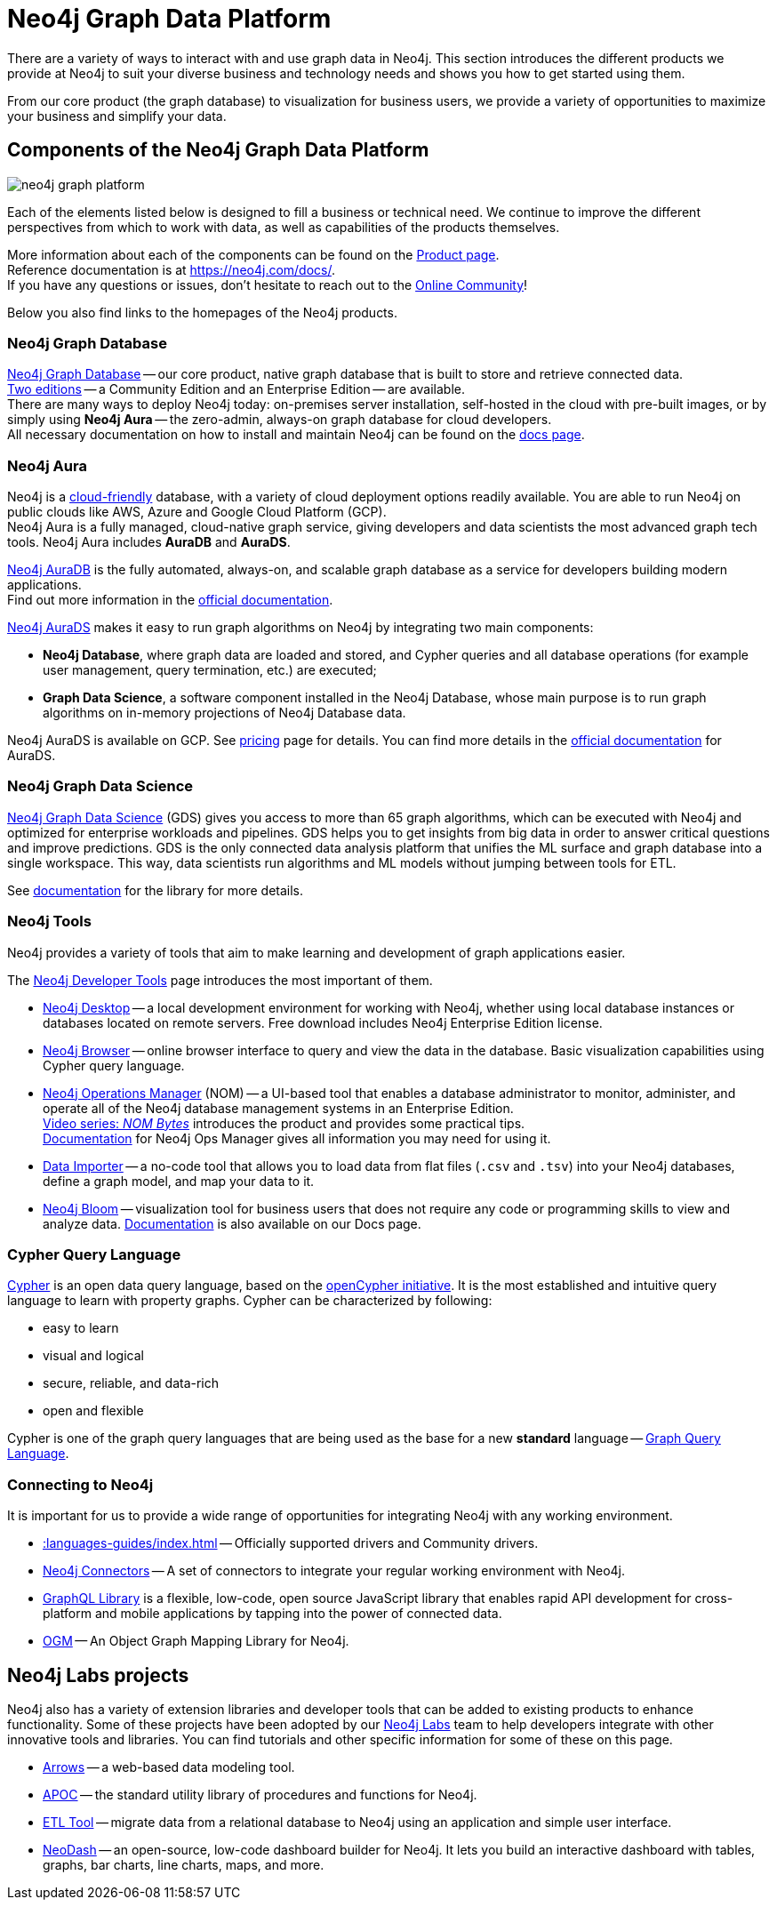 [[graph-platform]]
= Neo4j Graph Data Platform

:tags: graph-platform, graph, database, desktop, browser, bloom, labs, integrations
:page-pagination:

[[neo4j-platform]]
There are a variety of ways to interact with and use graph data in Neo4j.
This section introduces the different products we provide at Neo4j to suit your diverse business and technology needs and shows you how to get started using them.

From our core product (the graph database) to visualization for business users, we provide a variety of opportunities to maximize your business and simplify your data.

[[platform-components]]
== Components of the Neo4j Graph Data Platform

image:neo4j_graph_platform.png[role="popup-link"]

Each of the elements listed below is designed to fill a business or technical need.
We continue to improve the different perspectives from which to work with data, as well as capabilities of the products themselves.

More information about each of the components can be found on the link:https://neo4j.com/product/[Product page^]. +
Reference documentation is at https://neo4j.com/docs/[]. +
If you have any questions or issues, don't hesitate to reach out to the https://community.neo4j.com[Online Community^]!

Below you also find links to the homepages of the Neo4j products.   

[[graph-database]]
=== Neo4j Graph Database

link:https://neo4j.com/product/neo4j-graph-database/?ref=product/[Neo4j Graph Database^] -- our core product, native graph database that is built to store and retrieve connected data. + 
link:https://neo4j.com/licensing/[Two editions^] -- a Community Edition and an Enterprise Edition -- are available. +
There are many ways to deploy Neo4j today: on-premises server installation, self-hosted in the cloud with pre-built images, or by simply using *Neo4j Aura* -- the zero-admin, always-on graph database for cloud developers. +
All necessary documentation on how to install and maintain Neo4j can be found on the link:https://neo4j.com/docs/[docs page]. 

[[neo4j-aura]]
=== Neo4j Aura

Neo4j is a link:https://neo4j.com/cloud/[cloud-friendly] database, with a variety of cloud deployment options readily available.
You are able to run Neo4j on public clouds like AWS, Azure and Google Cloud Platform (GCP). +
Neo4j Aura is a fully managed, cloud-native graph service, giving developers and data scientists the most advanced graph tech tools.
Neo4j Aura includes *AuraDB* and *AuraDS*.

link:https://neo4j.com/cloud/aura/?ref=product[Neo4j AuraDB^] is the fully automated, always-on, and scalable graph database as a service for developers building modern applications. +
Find out more information in the link:https://neo4j.com/docs/aura/current/[official documentation^]. +

link:https://neo4j.com/cloud/platform/aura-graph-data-science/[Neo4j AuraDS] makes it easy to run graph algorithms on Neo4j by integrating two main components:

* **Neo4j Database**, where graph data are loaded and stored, and Cypher queries and all database operations (for example user management, query termination, etc.) are executed;
* **Graph Data Science**, a software component installed in the Neo4j Database, whose main purpose is to run graph algorithms on in-memory projections of Neo4j Database data.

Neo4j AuraDS is available on GCP. 
See link:https://neo4j.com/pricing/#graph-data-science[pricing] page for details.
You can find more details in the https://neo4j.com/docs/aura/aurads/[official documentation] for AuraDS. 

[[neo4j-gds]]
=== Neo4j Graph Data Science 

link:https://neo4j.com/product/graph-data-science/?ref=product[Neo4j Graph Data Science^] (GDS) gives you access to more than 65 graph algorithms, which can be executed with Neo4j and optimized for enterprise workloads and pipelines.
GDS helps you to get insights from big data in order to answer critical questions and improve predictions.
GDS is the only connected data analysis platform that unifies the ML surface and graph database into a single workspace.
This way, data scientists run algorithms and ML models without jumping between tools for ETL.

See link:https://neo4j.com/docs/graph-data-science/current/[documentation^] for the library for more details.

[[neo4j-tools]]
=== Neo4j Tools

Neo4j provides a variety of tools that aim to make learning and development of graph applications easier. 

The link:https://neo4j.com/product/developer-tools/[Neo4j Developer Tools^] page introduces the most important of them.

* link:https://neo4j.com/docs/desktop-manual/current/[Neo4j Desktop] -- a local development environment for working with Neo4j, whether using local database instances or databases located on remote servers. Free download includes Neo4j Enterprise Edition license.
* link:https://neo4j.com/docs/browser-manual/current/[Neo4j Browser] -- online browser interface to query and view the data in the database. Basic visualization capabilities using Cypher query language.
* link:https://neo4j.com/docs/ops-manager/[Neo4j Operations Manager] (NOM) -- a UI-based tool that enables a database administrator to monitor, administer, and operate all of the Neo4j database management systems in an Enterprise Edition. +
link:https://neo4j.com/videos/nom-bytes-1-are-we-good-get-an-estate-wide-view-of-managed-dbmss-with-neo4j-ops-manager/[Video series: _NOM Bytes_] introduces the product and provides some practical tips. +
link:https://neo4j.com/docs/ops-manager/[Documentation] for Neo4j Ops Manager gives all information you may need for using it.    
* link:https://neo4j.com/docs/aura/current/getting-started/access-database/#_neo4j_data_importer/[Data Importer^] -- a no-code tool that allows you to load data from flat files (`.csv` and `.tsv`) into your Neo4j databases, define a graph model, and map your data to it.
* link:https://neo4j.com/product/bloom/?ref=product[Neo4j Bloom^] -- visualization tool for business users that does not require any code or programming skills to view and analyze data. link:https://neo4j.com/docs/bloom-user-guide/current/[Documentation^] is also available on our Docs page.


[[cypher]]
=== Cypher Query Language

link:https://neo4j.com/product/cypher-graph-query-language/?ref=product[Cypher] is an open data query language, based on the https://opencypher.org/?ref=cypher-web-page/[openCypher initiative].
It is the most established and intuitive query language to learn with property graphs.
Cypher can be characterized by following:

* easy to learn
* visual and logical
* secure, reliable, and data-rich
* open and flexible

Cypher is one of the graph query languages that are being used as the base for a new *standard* language -- link:https://www.gqlstandards.org/home[Graph Query Language].

[[connect-to-neo4j]]
=== Connecting to Neo4j

It is important for us to provide a wide range of opportunities for integrating Neo4j with any working environment. 

* xref::languages-guides/index.adoc[] -- Officially supported drivers and Community drivers.
* link:https://neo4j.com/product/[Neo4j Connectors] -- A set of connectors to integrate your regular working environment with Neo4j.
* link:https://neo4j.com/product/graphql-library/[GraphQL Library] is a flexible, low-code, open source JavaScript library that enables rapid API development for cross-platform and mobile applications by tapping into the power of connected data. 
* link:https://neo4j.com/docs/ogm-manual/current/[OGM] -- An Object Graph Mapping Library for Neo4j.


[[labs-projects]]
== Neo4j Labs projects

Neo4j also has a variety of extension libraries and developer tools that can be added to existing products to enhance functionality.
Some of these projects have been adopted by our link:https://neo4j.com/labs/[Neo4j Labs^] team to help developers integrate with other innovative tools and libraries.
You can find tutorials and other specific information for some of these on this page.


* link:https://neo4j.com/labs/arrows/[Arrows] -- a web-based data modeling tool. 
* link:https://neo4j.com/developer/neo4j-apoc/[APOC^] -- the standard utility library of procedures and functions for Neo4j. 
* link:https://neo4j.com/labs/etl-tool/[ETL Tool^] -- migrate data from a relational database to Neo4j using an application and simple user interface. 
* link:https://neo4j.com/labs/neodash/[NeoDash] -- an open-source, low-code dashboard builder for Neo4j. It lets you build an interactive dashboard with tables, graphs, bar charts, line charts, maps, and more.

